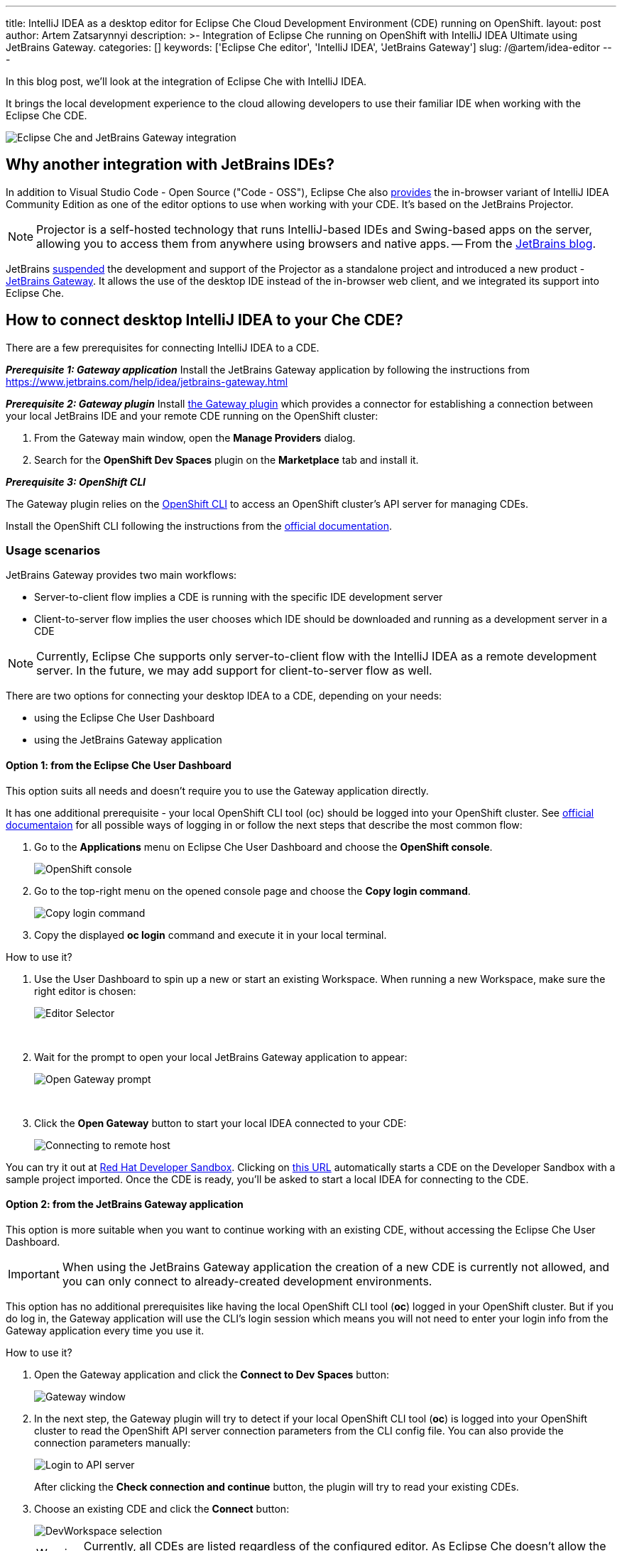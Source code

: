 ---
title: IntelliJ IDEA as a desktop editor for Eclipse Che Cloud Development Environment (CDE) running on OpenShift.
layout: post
author: Artem Zatsarynnyi
description: >-
  Integration of Eclipse Che running on OpenShift with IntelliJ IDEA Ultimate using JetBrains Gateway.
categories: []
keywords: ['Eclipse Che editor', 'IntelliJ IDEA', 'JetBrains Gateway']
slug: /@artem/idea-editor
---

In this blog post, we'll look at the integration of Eclipse Che with IntelliJ IDEA.

It brings the local development experience to the cloud allowing developers to use their familiar IDE when working with the Eclipse Che CDE.

image::/assets/img/idea-editor/main.png[Eclipse Che and JetBrains Gateway integration]

== Why another integration with JetBrains IDEs?

In addition to Visual Studio Code - Open Source ("Code - OSS"), Eclipse Che also https://github.com/che-incubator/jetbrains-editor-images/[provides] the in-browser variant of IntelliJ IDEA Community Edition as one of the editor options to use when working with your CDE. It's based on the JetBrains Projector.

NOTE: Projector is a self-hosted technology that runs IntelliJ-based IDEs and Swing-based apps on the server, allowing you to access them from anywhere using browsers and native apps.
-- From the https://blog.jetbrains.com/blog/2021/03/11/projector-is-out/[JetBrains blog].

JetBrains https://lp.jetbrains.com/projector/[suspended] the development and support of the Projector as a standalone project and introduced a new product - https://www.jetbrains.com/remote-development/gateway/[JetBrains Gateway]. It allows the use of the desktop IDE instead of the in-browser web client, and we integrated its support into Eclipse Che.

== How to connect desktop IntelliJ IDEA to your Che CDE?

There are a few prerequisites for connecting IntelliJ IDEA to a CDE.

*_Prerequisite 1: Gateway application_*
Install the JetBrains Gateway application by following the instructions from https://www.jetbrains.com/help/idea/jetbrains-gateway.html

*_Prerequisite 2: Gateway plugin_*
Install https://plugins.jetbrains.com/plugin/24234-openshift-dev-spaces[the Gateway plugin] which provides a connector for establishing a connection between your local JetBrains IDE and your remote CDE running on the OpenShift cluster:

. From the Gateway main window, open the *Manage Providers* dialog.
. Search for the *OpenShift Dev Spaces* plugin on the *Marketplace* tab and install it.

*_Prerequisite 3: OpenShift CLI_*

The Gateway plugin relies on the https://docs.openshift.com/container-platform/4.16/cli_reference/openshift_cli/getting-started-cli.html[OpenShift CLI] to access an OpenShift cluster’s API server for managing CDEs.

Install the OpenShift CLI following the instructions from the https://docs.openshift.com/container-platform/4.15/cli_reference/openshift_cli/getting-started-cli.html#installing-openshift-cli[official documentation].

=== Usage scenarios

JetBrains Gateway provides two main workflows:

* Server-to-client flow implies a CDE is running with the specific IDE development server
* Client-to-server flow implies the user chooses which IDE should be downloaded and running as a development server in a CDE

NOTE: Currently, Eclipse Che supports only server-to-client flow with the IntelliJ IDEA as a remote development server. In the future, we may add support for client-to-server flow as well.

There are two options for connecting your desktop IDEA to a CDE, depending on your needs:

* using the Eclipse Che User Dashboard
* using the JetBrains Gateway application

==== Option 1: from the Eclipse Che User Dashboard

This option suits all needs and doesn't require you to use the Gateway application directly.

It has one additional prerequisite - your local OpenShift CLI tool (oc) should be logged into your OpenShift cluster. See https://docs.openshift.com/container-platform/4.15/cli_reference/openshift_cli/getting-started-cli.html#cli-logging-in_cli-developer-commands[official documentaion] for all possible ways of logging in or follow the next steps that describe the most common flow:

. Go to the *Applications* menu on Eclipse Che User Dashboard and choose the *OpenShift console*.
+
image::/assets/img/idea-editor/os-console.png[OpenShift console]
. Go to the top-right menu on the opened console page and choose the *Copy login command*.
+
image::/assets/img/idea-editor/oc-login.png[Copy login command]
. Copy the displayed *oc login* command and execute it in your local terminal.

How to use it?

1. Use the User Dashboard to spin up a new or start an existing Workspace. When running a new Workspace, make sure the right editor is chosen:
+
image::/assets/img/idea-editor/editor-selector.png[Editor Selector]
{nbsp} +

2. Wait for the prompt to open your local JetBrains Gateway application to appear:
+
image::/assets/img/idea-editor/open-prompt.png[Open Gateway prompt]
{nbsp} +

3. Click the *Open Gateway* button to start your local IDEA connected to your CDE:
+
image::/assets/img/idea-editor/connecting.png[Connecting to remote host]

You can try it out at https://developers.redhat.com/developer-sandbox/ide[Red Hat Developer Sandbox]. Clicking on https://workspaces.openshift.com/f?url=https://github.com/che-samples/web-nodejs-sample&che-editor=https://eclipse-che.github.io/che-plugin-registry/main/v3/plugins/che-incubator/che-idea-server/next/devfile.yaml&policies.create=peruser[this URL] automatically starts a CDE on the Developer Sandbox with a sample project imported. Once the CDE is ready, you’ll be asked to start a local IDEA for connecting to the CDE.

==== Option 2: from the JetBrains Gateway application

This option is more suitable when you want to continue working with an existing CDE, without accessing the Eclipse Che User Dashboard. 

IMPORTANT: When using the JetBrains Gateway application the creation of a new CDE is currently not allowed, and you can only connect to already-created development environments.

This option has no additional prerequisites like having the local OpenShift CLI tool (*oc*) logged in your OpenShift cluster. But if you do log in, the Gateway application will use the CLI's login session which means you will not need to enter your login info from the Gateway application every time you use it.

How to use it?

1. Open the Gateway application and click the *Connect to Dev Spaces* button:
+
image::/assets/img/idea-editor/gateway-window.png[Gateway window]

2. In the next step, the Gateway plugin will try to detect if your local OpenShift CLI tool (*oc*) is logged into your OpenShift cluster to read the OpenShift API server connection parameters from the CLI config file. You can also provide the connection parameters manually:
+
image::/assets/img/idea-editor/login-window.png[Login to API server]
+
After clicking the *Check connection and continue* button, the plugin will try to read your existing CDEs.

3. Choose an existing CDE and click the *Connect* button:
+
image::/assets/img/idea-editor/select-ds.png[DevWorkspace selection]
+
WARNING: Currently, all CDEs are listed regardless of the configured editor. As Eclipse Che doesn’t allow the user to switch the editor for an already created CDE, make sure the right CDE is chosen.

4. Clicking the *Connect* button starts the selected CDE and runs your local IntelliJ IDEA connected to your remote development environment:
+
image::/assets/img/idea-editor/connecting.png[Connecting to remote host]

== Conclusion

Integration of Eclipse Che with IntelliJ IDEA Ultimate via JetBrains Gateway enables the user to harness the advantages that remote development provides while retaining the convenience of a local development experience.

If you're interested in learning more about the technical details of how the described solution works under the hood, check the following links:

* https://www.jetbrains.com/help/idea/remote-development-overview.html#defs[JetBrains Gateway architecture].

* Eclipse Che https://github.com/che-incubator/che-idea-dev-server[editor image] that runs InteliJ IDEA dev server.

* Eclipse Che https://github.com/eclipse-che/che-operator/blob/main/editors-definitions/che-idea-server-latest.yaml[editor definition for IDEA server].

* https://github.com/redhat-developer/devspaces-gateway-plugin/[IntelliJ Gateway Connector Plugin].

If you found a bug you want to file, or have any idea on improving the described solution, feel free to describe it in https://github.com/eclipse-che/che/issues[Che's main issue tracker].

Thank you for reading and happy coding!
